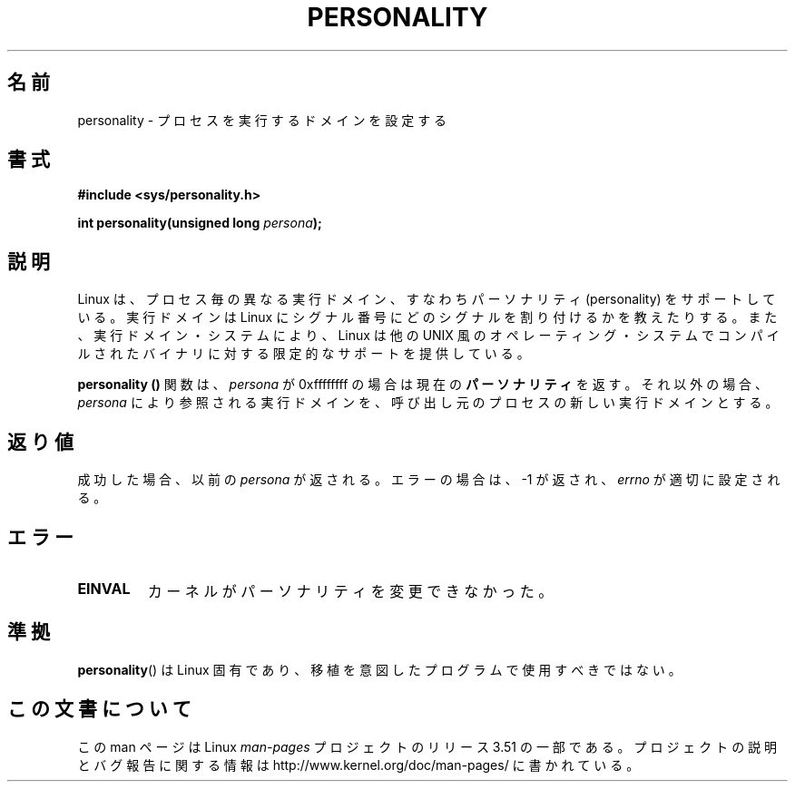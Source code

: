 .\" Copyright (C) 1995, Thomas K. Dyas <tdyas@eden.rutgers.edu>
.\"
.\" %%%LICENSE_START(VERBATIM)
.\" Permission is granted to make and distribute verbatim copies of this
.\" manual provided the copyright notice and this permission notice are
.\" preserved on all copies.
.\"
.\" Permission is granted to copy and distribute modified versions of this
.\" manual under the conditions for verbatim copying, provided that the
.\" entire resulting derived work is distributed under the terms of a
.\" permission notice identical to this one.
.\"
.\" Since the Linux kernel and libraries are constantly changing, this
.\" manual page may be incorrect or out-of-date.  The author(s) assume no
.\" responsibility for errors or omissions, or for damages resulting from
.\" the use of the information contained herein.  The author(s) may not
.\" have taken the same level of care in the production of this manual,
.\" which is licensed free of charge, as they might when working
.\" professionally.
.\"
.\" Formatted or processed versions of this manual, if unaccompanied by
.\" the source, must acknowledge the copyright and authors of this work.
.\" %%%LICENSE_END
.\"
.\" Created   Sat Aug 21 1995     Thomas K. Dyas <tdyas@eden.rutgers.edu>
.\"
.\" typo corrected, aeb, 950825
.\" added layout change from joey, 960722
.\" changed prototype, documented 0xffffffff, aeb, 030101
.\" Modified 2004-11-03 patch from Martin Schulze <joey@infodrom.org>
.\"
.\"*******************************************************************
.\"
.\" This file was generated with po4a. Translate the source file.
.\"
.\"*******************************************************************
.TH PERSONALITY 2 2003\-01\-01 Linux "Linux Programmer's Manual"
.SH 名前
personality \- プロセスを実行するドメインを設定する
.SH 書式
\fB#include <sys/personality.h>\fP
.sp
\fBint personality(unsigned long \fP\fIpersona\fP\fB);\fP
.SH 説明
Linux は、プロセス毎の異なる実行ドメイン、すなわち パーソナリティ (personality) をサポートしている。 実行ドメインは Linux
にシグナル番号にどのシグナルを割り付けるかを 教えたりする。また、実行ドメイン・システムにより、 Linux は他の UNIX
風のオペレーティング・システムでコンパイルされた バイナリに対する限定的なサポートを提供している。

\fBpersonality ()\fP 関数は、 \fIpersona\fP が 0xffffffff の場合は現在の \fBパーソナリティ\fP を返す。
それ以外の場合、 \fIpersona\fP により参照される実行ドメインを、 呼び出し元のプロセスの新しい実行ドメインとする。
.SH 返り値
成功した場合、以前の \fIpersona\fP が返される。エラーの場合は、\-1 が返され、 \fIerrno\fP が適切に設定される。
.SH エラー
.TP 
\fBEINVAL\fP
カーネルがパーソナリティを変更できなかった。
.SH 準拠
\fBpersonality\fP()  は Linux 固有であり、移植を意図したプログラムで使用すべきではない。
.SH この文書について
この man ページは Linux \fIman\-pages\fP プロジェクトのリリース 3.51 の一部
である。プロジェクトの説明とバグ報告に関する情報は
http://www.kernel.org/doc/man\-pages/ に書かれている。
